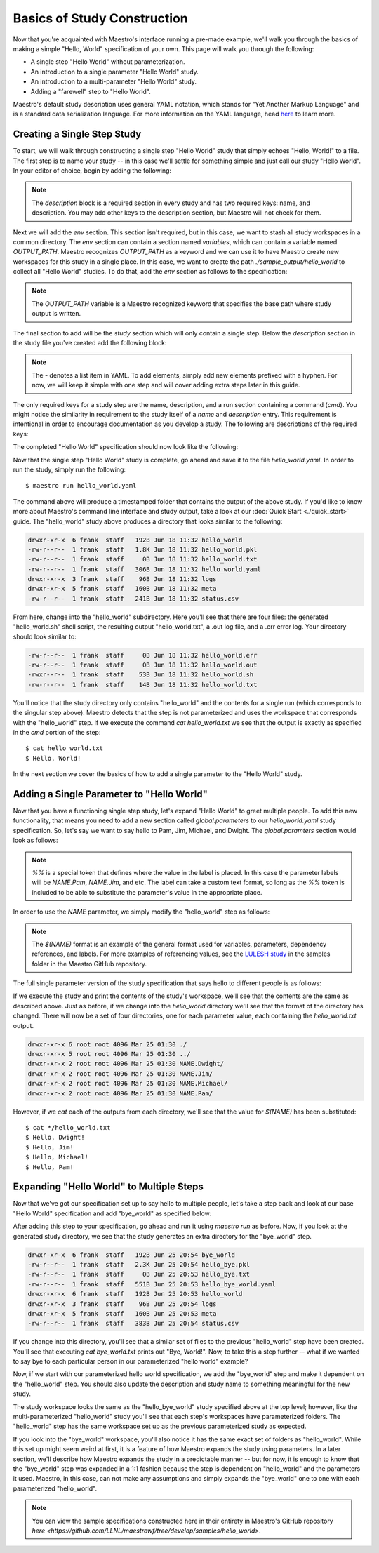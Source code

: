 Basics of Study Construction
=============================

Now that you're acquainted with Maestro's interface running a pre-made example, we'll walk you through the basics of making a simple "Hello, World" specification of your own. This page will walk you through the following:

- A single step "Hello World" without parameterization.
- An introduction to a single parameter "Hello World" study.
- An introduction to a multi-parameter "Hello World" study.
- Adding a "farewell" step to "Hello World".

Maestro's default study description uses general YAML notation, which stands for "Yet Another Markup Language" and is a standard data serialization language. For more information on the YAML language, head `here <https://yaml.org/spec/1.2/spec.html>`_ to learn more.

Creating a Single Step Study
*****************************

To start, we will walk through constructing a single step "Hello World" study that simply echoes "Hello, World!" to a file. The first step is to name your study -- in this case we'll settle for something simple and just call our study "Hello World". In your editor of choice, begin by adding the following:

.. code-block:: yaml
    :linenos:

    description:
        name: hello_world
        description: A simple 'Hello World' study.

.. note:: The `description` block is a required section in every study and has two required keys: name, and description. You may add other keys to the description section, but Maestro will not check for them.

Next we will add the `env` section. This section isn't required, but in this case, we want to stash all study workspaces in a common directory. The `env` section can contain a section named `variables`, which can contain a variable named `OUTPUT_PATH`. Maestro recognizes `OUTPUT_PATH` as a keyword and we can use it to have Maestro create new workspaces for this study in a single place. In this case, we want to create the path `./sample_output/hello_world` to collect all "Hello World" studies. To do that, add the `env` section as follows to the specification:

.. code-block:: yaml
    :linenos:

    env:
        variables:
            OUTPUT_PATH: ./sample_output/hello_world

.. note:: The `OUTPUT_PATH` variable is a Maestro recognized keyword that specifies the base path where study output is written.

The final section to add will be the `study` section which will only contain a single step. Below the `description` section in the study file you've created add the following block:

.. code-block:: yaml
    :linenos:

    study:
        - name: hello_world
          description: Say hello to the world!
          run:
              cmd: |
                echo "Hello, World!" > hello_world.txt


.. note:: The `-` denotes a list item in YAML. To add elements, simply add new elements prefixed with a hyphen. For now, we will keep it simple with one step and will cover adding extra steps later in this guide.

The only required keys for a study step are the name, description, and a run section containing a command (`cmd`). You might notice the similarity in requirement to the study itself of a `name` and `description` entry. This requirement is intentional in order to encourage documentation as you develop a study. The following are descriptions of the required keys:

.. glossary::

    name
     A unique name to identify this step by (tip: make this something relevant).

    description
     A human-readable sentence or paragraph describing what this step is meant to achieve.

    run
     A dictionary containing keys that describe what runs in this step.

    cmd
     A string of commands to be executed by this step.

The completed "Hello World" specification should now look like the following:

.. code-block:: yaml
    :linenos:

    description:
        name: hello_world
        description: A simple 'Hello World' study.

    env:
        variables:
            OUTPUT_PATH: ./sample_output/hello_world

    study:
        - name: hello_world
          description: Say hello to the world!
          run:
              cmd: |
                echo "Hello, World!" > hello_world.txt

Now that the single step "Hello World" study is complete, go ahead and save it to the file `hello_world.yaml`. In order to run the study, simply run the following::

    $ maestro run hello_world.yaml

The command above will produce a timestamped folder that contains the output of the above study. If you'd like to know more about Maestro's command line interface and study output, take a look at our :doc:`Quick Start <./quick_start>` guide. The "hello_world" study above produces a directory that looks similar to the following:

.. code-block:: bash

    drwxr-xr-x  6 frank  staff   192B Jun 18 11:32 hello_world
    -rw-r--r--  1 frank  staff   1.8K Jun 18 11:32 hello_world.pkl
    -rw-r--r--  1 frank  staff     0B Jun 18 11:32 hello_world.txt
    -rw-r--r--  1 frank  staff   306B Jun 18 11:32 hello_world.yaml
    drwxr-xr-x  3 frank  staff    96B Jun 18 11:32 logs
    drwxr-xr-x  5 frank  staff   160B Jun 18 11:32 meta
    -rw-r--r--  1 frank  staff   241B Jun 18 11:32 status.csv

From here, change into the "hello_world" subdirectory. Here you'll see that there are four files: the generated "hello_world.sh" shell script, the resulting output "hello_world.txt", a .out log file, and a .err error log. Your directory should look similar to:

.. code-block:: bash

    -rw-r--r--  1 frank  staff     0B Jun 18 11:32 hello_world.err
    -rw-r--r--  1 frank  staff     0B Jun 18 11:32 hello_world.out
    -rwxr--r--  1 frank  staff    53B Jun 18 11:32 hello_world.sh
    -rw-r--r--  1 frank  staff    14B Jun 18 11:32 hello_world.txt

You'll notice that the study directory only contains "hello_world" and the contents for a single run (which corresponds to the singular step above). Maestro detects that the step is not parameterized and uses the workspace that corresponds with the "hello_world" step. If we execute the command `cat hello_world.txt` we see that the output is exactly as specified in the `cmd` portion of the step::

    $ cat hello_world.txt
    $ Hello, World!

In the next section we cover the basics of how to add a single parameter to the "Hello World" study.

Adding a Single Parameter to "Hello World"
*******************************************

Now that you have a functioning single step study, let's expand "Hello World" to greet multiple people. To add this new functionality, that means you need to add a new section called `global.parameters` to our `hello_world.yaml` study specification.  So, let's say we want to say hello to Pam, Jim, Michael, and Dwight. The `global.paramters` section would look as follows:

.. code-block:: yaml
    :linenos:

    global.parameters:
        NAME:
            values: [Pam, Jim, Michael, Dwight]
            label: NAME.%%

.. note:: `%%` is a special token that defines where the value in the label is placed. In this case the parameter labels will be `NAME.Pam`, `NAME.Jim`, and etc. The label can take a custom text format, so long as the `%%` token is included to be able to substitute the parameter's value in the appropriate place.

In order to use the `NAME` parameter, we simply modify the "hello_world" step as follows:

.. code-block:: yaml
    :linenos:

    study:
        - name: hello_world
          description: Say hello to the world!
          run:
              cmd: |
                echo "Hello, $(NAME)!" > hello_world.txt

.. note:: The `$(NAME)` format is an example of the general format used for variables, parameters, dependency references, and labels. For more examples of referencing values, see the `LULESH study <https://github.com/LLNL/maestrowf/blob/develop/samples/lulesh/lulesh_sample1_unix.yaml>`_ in the samples folder in the Maestro GitHub repository.

The full single parameter version of the study specification that says hello to different people is as follows:

.. code-block:: yaml
    :linenos:

    description:
        name: hello_world
        description: A simple 'Hello World' study.

    env:
        variables:
            OUTPUT_PATH: ./sample_output/hello_world

    study:
        - name: hello_world
          description: Say hello to someone!
          run:
              cmd: |
                echo "Hello, $(NAME)!" > hello_world.txt

    global.parameters:
        NAME:
            values: [Pam, Jim, Michael, Dwight]
            label: NAME.%%

If we execute the study and print the contents of the study's workspace, we'll see that the contents are the same as described above. Just as before, if we change into the `hello_world` directory we'll see that the format of the directory has changed. There will now be a set of four directories, one for each parameter value, each containing the `hello_world.txt` output.

.. code-block:: bash

    drwxr-xr-x 6 root root 4096 Mar 25 01:30 ./
    drwxr-xr-x 5 root root 4096 Mar 25 01:30 ../
    drwxr-xr-x 2 root root 4096 Mar 25 01:30 NAME.Dwight/
    drwxr-xr-x 2 root root 4096 Mar 25 01:30 NAME.Jim/
    drwxr-xr-x 2 root root 4096 Mar 25 01:30 NAME.Michael/
    drwxr-xr-x 2 root root 4096 Mar 25 01:30 NAME.Pam/

However, if we `cat` each of the outputs from each directory, we'll see that the value for `$(NAME)` has been substituted::

    $ cat */hello_world.txt
    $ Hello, Dwight!
    $ Hello, Jim!
    $ Hello, Michael!
    $ Hello, Pam!


Expanding "Hello World" to Multiple Steps
******************************************

Now that we've got our specification set up to say hello to multiple people, let's take a step back and look at our base "Hello World" specification and add "bye_world" as specified below:

.. code-block:: yaml
    :linenos:

    description:
        name: hello_world
        description: A simple 'Hello World' study.

    env:
        variables:
            OUTPUT_PATH: ./sample_output/hello_world

    study:
        - name: hello_world
          description: Say hello to the world!
          run:
              cmd: |
                echo "Hello, World!" > hello_world.txt

        - name: bye_world
          description: Say bye to someone!
          run:
              cmd: |
                echo "Bye, World!" > bye_world.txt
              depends: [hello_world]


After adding this step to your specification, go ahead and run it using `maestro run` as before. Now, if you look at the generated study directory, we see that the study generates an extra directory for the "bye_world" step.

.. code-block:: bash

    drwxr-xr-x  6 frank  staff   192B Jun 25 20:54 bye_world
    -rw-r--r--  1 frank  staff   2.3K Jun 25 20:54 hello_bye.pkl
    -rw-r--r--  1 frank  staff     0B Jun 25 20:53 hello_bye.txt
    -rw-r--r--  1 frank  staff   551B Jun 25 20:53 hello_bye_world.yaml
    drwxr-xr-x  6 frank  staff   192B Jun 25 20:53 hello_world
    drwxr-xr-x  3 frank  staff    96B Jun 25 20:54 logs
    drwxr-xr-x  5 frank  staff   160B Jun 25 20:53 meta
    -rw-r--r--  1 frank  staff   383B Jun 25 20:54 status.csv

If you change into this directory, you'll see that a similar set of files to the previous "hello_world" step have been created. You'll see that executing `cat bye_world.txt` prints out "Bye, World!". Now, to take this a step further -- what if we wanted to say bye to each particular person in our parameterized "hello world" example?

Now, if we start with our parameterized hello world specification, we add the "bye_world" step and make it dependent on the "hello_world" step. You should also update the description and study name to something meaningful for the new study.

.. code-block:: YAML
    description:
        name: hello_bye_parameterized
        description: A study that says hello and bye to multiple people.

    env:
        variables:
            OUTPUT_PATH: ./sample_output/hello_world

    study:
        - name: hello_world
          description: Say hello to someone!
          run:
              cmd: |
                echo "$(GREETING), $(NAME)!" > hello_world.txt

        - name: bye_world
          description: Say bye to someone!
          run:
              cmd: |
                echo "Bye, World!" > bye_world.txt
              depends: [hello_world]

    global.parameters:
        NAME:
            values: [Pam, Jim, Michael, Dwight]
            label: NAME.%%
        GREETING:
            values: [Hello, Ciao, Hey, Hi]
            label: GREETING.%%

The study workspace looks the same as the "hello_bye_world" study specified above at the top level;  however, like the multi-parameterized "hello_world" study you'll see that each step's workspaces have parameterized folders. The "hello_world" step has the same workspace set up as the previous parameterized study as expected.

.. code-block:: bash
    drwxr-xr-x  6 frank  staff   192B Jun 25 22:33 GREETING.Ciao.NAME.Jim
    drwxr-xr-x  6 frank  staff   192B Jun 25 22:33 GREETING.Hello.NAME.Pam
    drwxr-xr-x  6 frank  staff   192B Jun 25 22:33 GREETING.Hey.NAME.Michael
    drwxr-xr-x  6 frank  staff   192B Jun 25 22:33 GREETING.Hi.NAME.Dwight

If you look into the "bye_world" workspace, you'll also notice it has the same exact set of folders as "hello_world". While this set up might seem weird at first, it is a feature of how Maestro expands the study using parameters. In a later section, we'll describe how Maestro expands the study in a predictable manner -- but for now, it is enough to know that the "bye_world" step was expanded in a 1:1 fashion because the step is dependent on "hello_world" and the parameters it used. Maestro, in this case, can not make any assumptions and simply expands the "bye_world" one to one with each parameterized "hello_world".

.. note:: You can view the sample specifications constructed here in their entirety in Maestro's GitHub repository `here <https://github.com/LLNL/maestrowf/tree/develop/samples/hello_world>`.
